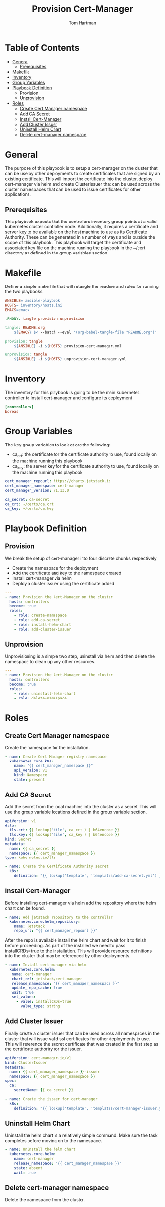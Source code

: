 :PROPERTIES:
:TOC:      :include all :depth 5
:END:
#+TITLE: Provision Cert-Manager
#+AUTHOR: Tom Hartman
#+STARTUP: overview
* Table of Contents
:PROPERTIES:
:TOC: :include all :ignore this
:END:
:CONTENTS:
- [[#general][General]]
  - [[#prerequisites][Prerequisites]]
- [[#makefile][Makefile]]
- [[#inventory][Inventory]]
- [[#group-variables][Group Variables]]
- [[#playbook-definition][Playbook Definition]]
  - [[#provision][Provision]]
  - [[#unprovision][Unprovision]]
- [[#roles][Roles]]
  - [[#create-cert-manager-namespace][Create Cert Manager namespace]]
  - [[#add-ca-secret][Add CA Secret]]
  - [[#install-cert-manager][Install Cert-Manager]]
  - [[#add-cluster-issuer][Add Cluster Issuer]]
  - [[#uninstall-helm-chart][Uninstall Helm Chart]]
  - [[#delete-cert-manager-namespace][Delete cert-manager namespace]]
:END:
* General
The purpose of this playbook is to setup a cert-manager on the cluster that can be use by other deployments to create certificates that are signed by an existing certificate. This will import the certificate into the cluster, deploy cert-manager via helm and create ClusterIssuer that can be used across the cluster namespaces that can be used to issue certificates for other applications.

** Prerequisites
This playbook expects that the controllers inventory group points at a valid kubernetes cluster controller node. Additionally, it requires a certificate and server key to be available on the host machine to use as its Certificate Authority. These can be generated in a number of ways and is outside the scope of this playbook. This playbook will target the certificate and associated key file on the machine running the playbook in the ~/cert directory as defined in the group variables section.

* Makefile
Define a simple make file that will retangle the readme and rules for running the two playbooks

#+begin_src Makefile :tangle Makefile
ANSIBLE= ansible-playbook
HOSTS= inventory/hosts.ini
EMACS=emacs

.PHONY: tangle provision unprovision

tangle: README.org
	${EMACS} $< --batch --eval '(org-babel-tangle-file "README.org")'

provision: tangle
	${ANSIBLE} -i ${HOSTS} provision-cert-manager.yml

unprovision: tangle
	${ANSIBLE} -i ${HOSTS} unprovision-cert-manager.yml
#+end_src

* Inventory
The inventory for this playbook is going to be the main kubernetes controller to install cert-manager and configure its deployment

#+begin_src ini :tangle inventory/hosts.ini
[controllers]
boreas
#+end_src

* Group Variables
The key group variables to look at are the following:

- ca_crt: the certificate for the certificate authority to use, found locally on the machine running this playbook
- ca_key: the server key for the certificate authority to use, found locally on the machine running this playbook

#+begin_src yaml :tangle group_vars/all
cert_manager_repourl: https://charts.jetstack.io
cert_manager_namespace: cert-manager
cert_manager_version: v1.13.0

ca_secret: ca-secret
ca_crt: ~/certs/ca.crt
ca_key: ~/certs/ca.key
#+end_src

* Playbook Definition

** Provision
We break the setup of cert-manager into four discrete chunks respectively

- Create the namespace for the deployment
- Add the certificate and key to the namespace created
- Install cert-manager via helm
- Deploy a cluster issuer using the certificate added

#+begin_src yaml :tangle provision-cert-manager.yml
---
- name: Provision the Cert-Manager on the cluster
  hosts: controllers
  become: true
  roles:
    - role: create-namespace
    - role: add-ca-secret
    - role: install-helm-chart
    - role: add-cluster-issuer
#+end_src

** Unprovision

Unprovisioning is a simple two step, uninstall via helm and then delete the namespace to clean up any other resources.

#+begin_src yaml :tangle unprovision-cert-manager.yml
---
- name: Provision the Cert-Manager on the cluster
  hosts: controllers
  become: true
  roles:
    - role: uninstall-helm-chart
    - role: delete-namespace
#+end_src

* Roles
** Create Cert Manager namespace
Create the namespace for the installation.

#+begin_src yaml :tangle roles/create-namespace/tasks/main.yml
- name: Create Cert Manager registry namespace
  kubernetes.core.k8s:
    name: "{{ cert_manager_namespace }}"
    api_version: v1
    kind: Namespace
    state: present
#+end_src

** Add CA Secret

Add the secret from the local machine into the cluster as a secret. This will use the group variable locations defined in the group variable section.

#+begin_src yaml :tangle roles/add-ca-secret/templates/add-ca-secret.yml
apiVersion: v1
data:
  tls.crt: {{ lookup('file', ca_crt ) | b64encode }}
  tls.key: {{ lookup('file', ca_key ) | b64encode }}
kind: Secret
metadata:
  name: {{ ca_secret }}
  namespace: {{ cert_manager_namespace }}
type: kubernetes.io/tls
#+end_src

#+begin_src yaml :tangle roles/add-ca-secret/tasks/main.yml
- name: Create the Certificate Authority secret
  k8s:
    definition: "{{ lookup('template', 'templates/add-ca-secret.yml') }}"
#+end_src

** Install Cert-Manager
Before installing cert-manager via helm add the repository where the helm chart can be found.

#+begin_src yaml :tangle roles/install-helm-chart/tasks/main.yml
- name: Add jetstack repository to the controller
  kubernetes.core.helm_repository:
    name: jetstack
    repo_url: "{{ cert_manager_repourl }}"
#+end_src

After the repo is available install the helm chart and wait for it to finish before proceeding. As part of the installed we need to pass installCRDs=true to the installation. This will provide resource definitions into the cluster that may be referenced by other deployments.

#+begin_src yaml :tangle roles/install-helm-chart/tasks/main.yml
- name: Install cert-manager via helm
  kubernetes.core.helm:
   name: cert-manager
   chart_ref: jetstack/cert-manager
   release_namespace: "{{ cert_manager_namespace }}"
   update_repo_cache: true
   wait: true
   set_values:
     - value: installCRDs=true
       value_type: string

#+end_src

** Add Cluster Issuer

Finally create a cluster issuer that can be used across all namespaces in the cluster that will issue valid ssl certificates for other deployments to use. This will reference the secret certificate that was created in the first step as the certificate authority for the issuer.

#+begin_src yaml :tangle roles/add-cluster-issuer/templates/cert-manager-issuer.yml
apiVersion: cert-manager.io/v1
kind: ClusterIssuer
metadata:
  name: {{ cert_manager_namespace }}-issuer
  namespace: {{ cert_manager_namespace }}
spec:
  ca:
    secretName: {{ ca_secret }}
#+end_src

#+begin_src yaml :tangle roles/add-cluster-issuer/tasks/main.yml
- name: Create the issuer for cert-manager
  k8s:
    definition: "{{ lookup('template', 'templates/cert-manager-issuer.yml') }}"
#+end_src

** Uninstall Helm Chart
Uninstall the helm chart is a relatively simple command. Make sure the task completes before moving on to the namespace.

#+begin_src yaml :tangle roles/uninstall-helm-chart/tasks/main.yml
- name: Uninstall the helm chart
  kubernetes.core.helm:
    name: cert-manager
    release_namespace: "{{ cert_manager_namespace }}"
    state: absent
    wait: true
#+end_src

** Delete cert-manager namespace
Delete the namespace from the cluster.

#+begin_src yaml :tangle roles/delete-namespace/tasks/main.yml
- name: Delete Cert Manager registry namespace
  kubernetes.core.k8s:
    name: "{{ cert_manager_namespace }}"
    api_version: v1
    kind: Namespace
    state: absent
#+end_src
